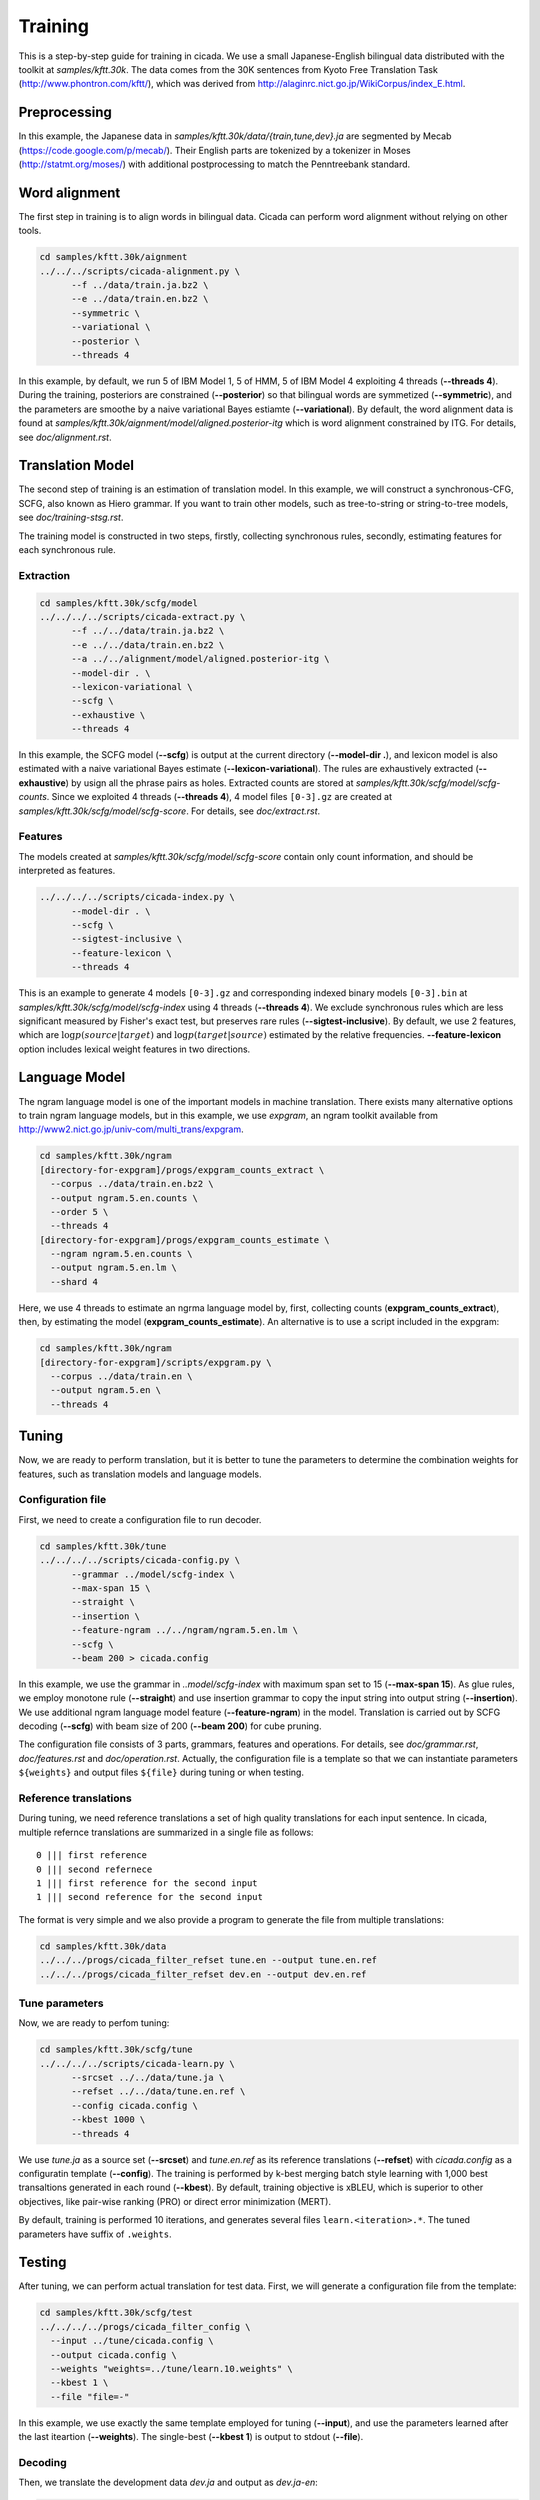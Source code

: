Training
========

This is a step-by-step guide for training in cicada. We use a small
Japanese-English bilingual data distributed with the toolkit at
`samples/kftt.30k`. The data comes from the 30K sentences from
Kyoto Free Translation Task (http://www.phontron.com/kftt/), which was
derived from http://alaginrc.nict.go.jp/WikiCorpus/index_E.html.

Preprocessing
-------------

In this example, the Japanese data in `samples/kftt.30k/data/{train,tune,dev}.ja`
are segmented by Mecab (https://code.google.com/p/mecab/). Their
English parts are tokenized by a tokenizer in Moses (http://statmt.org/moses/)
with additional postprocessing to match the Penntreebank standard.

Word alignment
--------------

The first step in training is to align words in bilingual data. Cicada
can perform word alignment without relying on other tools.

.. code:: bash

  cd samples/kftt.30k/aignment
  ../../../scripts/cicada-alignment.py \
	--f ../data/train.ja.bz2 \
	--e ../data/train.en.bz2 \
	--symmetric \
	--variational \
	--posterior \
	--threads 4

In this example, by default, we run 5 of IBM Model 1, 5 of HMM, 5 of
IBM Model 4 exploiting 4 threads (**--threads 4**). During the training,
posteriors are constrained (**--posterior**) so that bilingual words
are symmetized (**--symmetric**), and the parameters are smoothe by
a naive variational Bayes estiamte (**--variational**). By default,
the word alignment data is found at `samples/kftt.30k/aignment/model/aligned.posterior-itg`
which is word alignment constrained by ITG. For details, see
`doc/alignment.rst`.

Translation Model
-----------------

The second step of training is an estimation of translation model. In
this example, we will construct a synchronous-CFG, SCFG, also known as
Hiero grammar. If you want to train other models, such as
tree-to-string or string-to-tree models, see `doc/training-stsg.rst`.

The training model is constructed in two steps, firstly, collecting
synchronous rules, secondly, estimating features for each synchronous
rule.

Extraction
``````````
.. code:: bash

  cd samples/kftt.30k/scfg/model
  ../../../../scripts/cicada-extract.py \
	--f ../../data/train.ja.bz2 \
	--e ../../data/train.en.bz2 \
	--a ../../alignment/model/aligned.posterior-itg \
	--model-dir . \
	--lexicon-variational \
	--scfg \
	--exhaustive \
	--threads 4

In this example, the SCFG model (**--scfg**) is output at the current
directory (**--model-dir .**), and lexicon model is also estimated
with a naive variational Bayes estimate (**--lexicon-variational**).
The rules are exhaustively extracted (**--exhaustive**) by usign all
the phrase pairs as holes. Extracted counts are stored at
`samples/kftt.30k/scfg/model/scfg-counts`.
Since we exploited 4 threads (**--threads 4**), 4 model files
``[0-3].gz`` are created at `samples/kftt.30k/scfg/model/scfg-score`.
For details, see `doc/extract.rst`.

Features
````````

The models created at `samples/kftt.30k/scfg/model/scfg-score`
contain only count information, and should be interpreted as features.

.. code:: bash

  ../../../../scripts/cicada-index.py \
	--model-dir . \
	--scfg \
	--sigtest-inclusive \
	--feature-lexicon \
	--threads 4 

This is an example to generate 4 models ``[0-3].gz`` and corresponding
indexed binary models ``[0-3].bin`` at `samples/kftt.30k/scfg/model/scfg-index`
using 4 threads (**--threads 4**). We exclude synchronous rules which
are less significant measured by Fisher's exact test, but preserves rare
rules (**--sigtest-inclusive**). By default, we use 2 features, which
are :math:`\log p(source | target)` and :math:`\log p(target | source)`
estimated by the relative frequencies. **--feature-lexicon** option
includes lexical weight features in two directions.

Language Model
--------------

The ngram language model is one of the important models in machine
translation.  There exists many alternative options to train ngram
language models, but in this example, we use `expgram`, an ngram
toolkit available from http://www2.nict.go.jp/univ-com/multi_trans/expgram.

.. code:: bash

  cd samples/kftt.30k/ngram
  [directory-for-expgram]/progs/expgram_counts_extract \
    --corpus ../data/train.en.bz2 \
    --output ngram.5.en.counts \
    --order 5 \
    --threads 4
  [directory-for-expgram]/progs/expgram_counts_estimate \
    --ngram ngram.5.en.counts \
    --output ngram.5.en.lm \
    --shard 4

Here, we use 4 threads to estimate an ngrma language model by, first,
collecting counts (**expgram_counts_extract**), then, by estimating
the model (**expgram_counts_estimate**). An alternative is to use a
script included in the expgram:

.. code:: bash

  cd samples/kftt.30k/ngram
  [directory-for-expgram]/scripts/expgram.py \
    --corpus ../data/train.en \
    --output ngram.5.en \
    --threads 4

Tuning
------

Now, we are ready to perform translation, but it is better to tune
the parameters to determine the combination weights for features, such
as translation models and language models.

Configuration file
``````````````````

First, we need to create a configuration file to run decoder.

.. code:: bash

  cd samples/kftt.30k/tune
  ../../../../scripts/cicada-config.py \
	--grammar ../model/scfg-index \
	--max-span 15 \
	--straight \
	--insertion \
	--feature-ngram ../../ngram/ngram.5.en.lm \
	--scfg \
	--beam 200 > cicada.config

In this example, we use the grammar in `..model/scfg-index` with
maximum span set to 15 (**--max-span 15**). As glue rules, we employ
monotone rule (**--straight**) and use insertion grammar to copy the
input string into output string (**--insertion**). We use additional
ngram language model feature (**--feature-ngram**) in the
model. Translation is carried out by SCFG decoding (**--scfg**) with
beam size of 200 (**--beam 200**) for cube pruning.

The configuration file consists of 3 parts, grammars, features and
operations. For details, see `doc/grammar.rst`, `doc/features.rst` and
`doc/operation.rst`. Actually, the configuration file is a template so
that we can instantiate parameters ``${weights}`` and output files
``${file}`` during tuning or when testing.

Reference translations
``````````````````````

During tuning, we need reference translations a set of high quality
translations for each input sentence. In cicada, multiple refernce
translations are summarized in a single file as follows:

::

   0 ||| first reference
   0 ||| second refernece
   1 ||| first reference for the second input
   1 ||| second reference for the second input

The format is very simple and we also provide a program to generate
the file from multiple translations:

.. code:: bash

  cd samples/kftt.30k/data
  ../../../progs/cicada_filter_refset tune.en --output tune.en.ref
  ../../../progs/cicada_filter_refset dev.en --output dev.en.ref

Tune parameters
```````````````

Now, we are ready to perfom tuning:

.. code:: bash

  cd samples/kftt.30k/scfg/tune
  ../../../../scripts/cicada-learn.py \
	--srcset ../../data/tune.ja \
	--refset ../../data/tune.en.ref \
	--config cicada.config \
	--kbest 1000 \
	--threads 4

We use `tune.ja` as a source set (**--srcset**) and `tune.en.ref` as
its reference translations (**--refset**) with `cicada.config` as a
configuratin template (**--config**). The training is performed by
k-best merging batch style learning with 1,000 best transaltions
generated in each round (**--kbest**). By default, training objective
is xBLEU, which is superior to other objectives, like pair-wise
ranking (PRO) or direct error minimization (MERT).

By default, training is performed 10 iterations, and generates several
files ``learn.<iteration>.*``. The tuned parameters have suffix of
``.weights``.

Testing
-------

After tuning, we can perform actual translation for test data. First,
we will generate a configuration file from the template:

.. code:: bash

  cd samples/kftt.30k/scfg/test
  ../../../../progs/cicada_filter_config \
    --input ../tune/cicada.config \
    --output cicada.config \
    --weights "weights=../tune/learn.10.weights" \
    --kbest 1 \
    --file "file=-"

In this example, we use exactly the same template employed for tuning
(**--input**), and use the parameters learned after the last iteartion
(**--weights**). The single-best (**--kbest 1**) is output to stdout
(**--file**).

Decoding
````````

Then, we translate the development data `dev.ja` and output as `dev.ja-en`:

.. code:: bash

  ../../../../progs/cicada \
	  --config cicada.config \
	  --threads 4  < ../../data/dev.ja > dev.ja-en

Evalluation
```````````

Finally, we will evaluate the translation:

.. code:: bash

  ../../../../progs/cicada_eval \
	  --tstset dev.ja-en \
	  --refset ../../data/dev.en.ref

which computes BLEU score, by default. For details of evaluation, see
`doc/eval.rst`.
